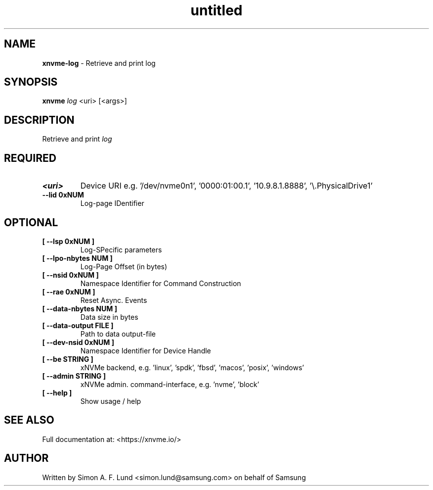.\" Text automatically generated by txt2man
.TH untitled  "26 September 2022" "" ""
.SH NAME
\fBxnvme-log \fP- Retrieve and print log
.SH SYNOPSIS
.nf
.fam C
\fBxnvme\fP \fIlog\fP <uri> [<args>]
.fam T
.fi
.fam T
.fi
.SH DESCRIPTION
Retrieve and print \fIlog\fP
.SH REQUIRED
.TP
.B
<uri>
Device URI e.g. '/dev/nvme0n1', '0000:01:00.1', '10.9.8.1.8888', '\\.\PhysicalDrive1'
.TP
.B
\fB--lid\fP 0xNUM
Log-page IDentifier
.RE
.PP

.SH OPTIONAL
.TP
.B
[ \fB--lsp\fP 0xNUM ]
Log-SPecific parameters
.TP
.B
[ \fB--lpo-nbytes\fP NUM ]
Log-Page Offset (in bytes)
.TP
.B
[ \fB--nsid\fP 0xNUM ]
Namespace Identifier for Command Construction
.TP
.B
[ \fB--rae\fP 0xNUM ]
Reset Async. Events
.TP
.B
[ \fB--data-nbytes\fP NUM ]
Data size in bytes
.TP
.B
[ \fB--data-output\fP FILE ]
Path to data output-file
.TP
.B
[ \fB--dev-nsid\fP 0xNUM ]
Namespace Identifier for Device Handle
.TP
.B
[ \fB--be\fP STRING ]
xNVMe backend, e.g. 'linux', 'spdk', 'fbsd', 'macos', 'posix', 'windows'
.TP
.B
[ \fB--admin\fP STRING ]
xNVMe admin. command-interface, e.g. 'nvme', 'block'
.TP
.B
[ \fB--help\fP ]
Show usage / help
.RE
.PP


.SH SEE ALSO
Full documentation at: <https://xnvme.io/>
.SH AUTHOR
Written by Simon A. F. Lund <simon.lund@samsung.com> on behalf of Samsung
